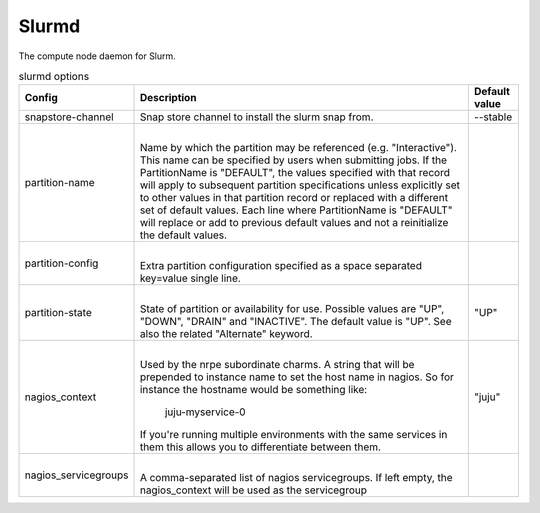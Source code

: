 .. _configuration-slurmd:

*************
Slurmd
*************
The compute node daemon for Slurm.


.. list-table:: slurmd options
   :header-rows: 1

   * - Config
     - Description
     - Default value
   * - snapstore-channel
     - Snap store channel to install the slurm snap from.
     - --stable
   * - partition-name
     - |
       Name by which the partition may be referenced (e.g. "Interactive"). This
       name can be specified by users when submitting jobs. If the PartitionName
       is "DEFAULT", the values specified with that record will apply to
       subsequent partition specifications unless explicitly set to other values
       in that partition record or replaced with a different set of default
       values. Each line where PartitionName is "DEFAULT" will replace or add to
       previous default values and not a reinitialize the default values.
     - 
   * - partition-config
     - |
       Extra partition configuration specified as a space separated key=value single line.
     -
   * - partition-state
     - |
       State of partition or availability for use. Possible values are "UP", "DOWN", "DRAIN" and "INACTIVE". The default value is "UP". See also the related "Alternate" keyword.
     - "UP"
   * - nagios_context
     - |
       Used by the nrpe subordinate charms.
       A string that will be prepended to instance name to set the host name
       in nagios. So for instance the hostname would be something like:
           juju-myservice-0
       If you're running multiple environments with the same services in them
       this allows you to differentiate between them.
     - "juju"
   * - nagios_servicegroups
     - |
       A comma-separated list of nagios servicegroups.
       If left empty, the nagios_context will be used as the servicegroup
     -
